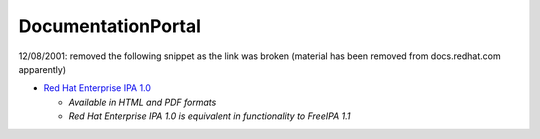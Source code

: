 DocumentationPortal
===================

12/08/2001: removed the following snippet as the link was broken
(material has been removed from docs.redhat.com apparently)

-  `Red Hat Enterprise IPA
   1.0 <http://www.redhat.com/docs/en-US/Red_Hat_Enterprise_IPA/>`__

   -  *Available in HTML and PDF formats*
   -  *Red Hat Enterprise IPA 1.0 is equivalent in functionality to
      FreeIPA 1.1*